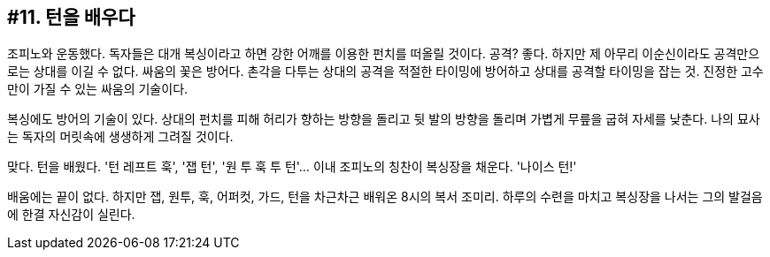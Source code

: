 == #11. 턴을 배우다

조피노와 운동했다. 독자들은 대개 복싱이라고 하면 강한 어깨를 이용한 펀치를 떠올릴 것이다. 공격? 좋다. 하지만 제 아무리 이순신이라도 공격만으로는 상대를 이길 수 없다. 싸움의 꽃은 방어다. 촌각을 다투는 상대의 공격을 적절한 타이밍에 방어하고 상대를 공격할 타이밍을 잡는 것. 진정한 고수만이 가질 수 있는 싸움의 기술이다. 

복싱에도 방어의 기술이 있다. 상대의 펀치를 피해 허리가 향하는 방향을 돌리고 뒷 발의 방향을 돌리며 가볍게 무릎을 굽혀 자세를 낮춘다. 나의 묘사는 독자의 머릿속에 생생하게 그려질 것이다. 

맞다. 턴을 배웠다. '턴 레프트 훅', '잽 턴', '원 투 훅 투 턴'... 이내 조피노의 칭찬이 복싱장을 채운다. '나이스 턴!' 

배움에는 끝이 없다. 하지만 잽, 원투, 훅, 어퍼컷, 가드, 턴을 차근차근 배워온 8시의 복서 조미리. 하루의 수련을 마치고 복싱장을 나서는 그의 발걸음에 한결 자신감이 실린다. 